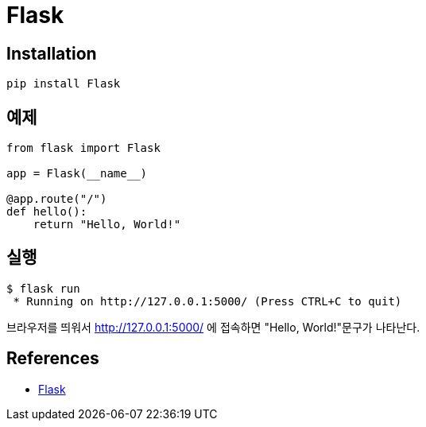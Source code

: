 :hardbreaks:
= Flask

== Installation
----
pip install Flask
----

== 예제
----
from flask import Flask

app = Flask(__name__)

@app.route("/")
def hello():
    return "Hello, World!"
----

== 실행
----
$ flask run
 * Running on http://127.0.0.1:5000/ (Press CTRL+C to quit)
----

브라우저를 띄워서 http://127.0.0.1:5000/ 에 접속하면 "Hello, World!"문구가 나타난다.

== References
* https://pypi.org/project/Flask/[Flask]
